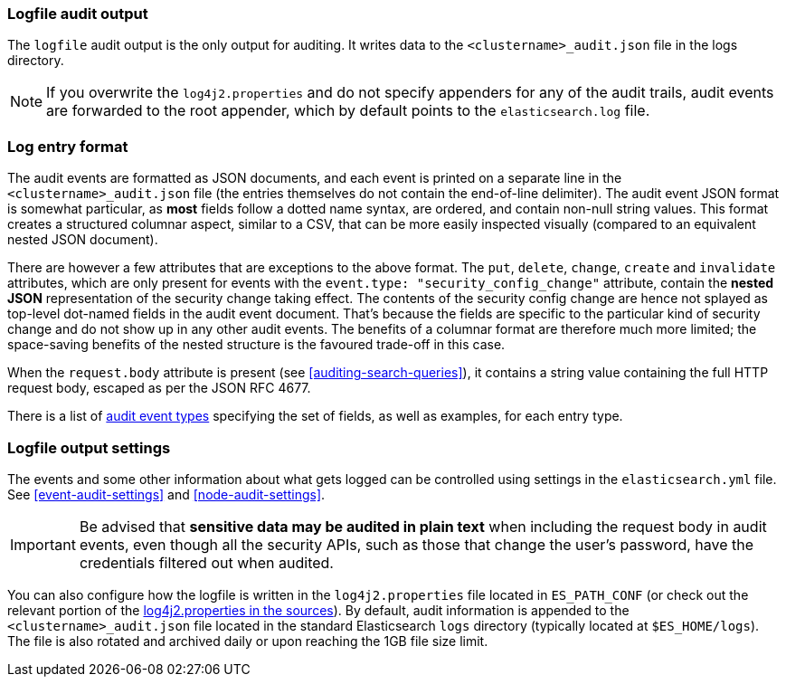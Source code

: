 [role="xpack"]
[[audit-log-output]]
=== Logfile audit output

The `logfile` audit output is the only output for auditing. It writes data to
the `<clustername>_audit.json` file in the logs directory.

NOTE: If you overwrite the `log4j2.properties` and do not specify appenders for
any of the audit trails, audit events are forwarded to the root appender, which
by default points to the `elasticsearch.log` file.

[discrete]
[[audit-log-entry-format]]
=== Log entry format

The audit events are formatted as JSON documents, and each event is printed on a separate
line in the `<clustername>_audit.json` file (the entries themselves do not contain the
end-of-line delimiter).
The audit event JSON format is somewhat particular, as *most* fields follow a dotted
name syntax, are ordered, and contain non-null string values. This format creates a
structured columnar aspect, similar to a CSV, that can be more easily inspected visually
(compared to an equivalent nested JSON document).

There are however a few attributes that are exceptions to the above format. The `put`,
`delete`, `change`, `create` and `invalidate` attributes, which are only present for
events with the `event.type: "security_config_change"` attribute, contain the *nested JSON*
representation of the security change taking effect. The contents of the security config change
are hence not splayed as top-level dot-named fields in the audit event document. That's because
the fields are specific to the particular kind of security change and do not show up in
any other audit events. The benefits of a columnar format are therefore much more limited; the
space-saving benefits of the nested structure is the favoured trade-off in this case.

When the `request.body` attribute is present (see <<auditing-search-queries>>), it contains a
string value containing the full HTTP request body, escaped as per the JSON RFC 4677.

There is a list of <<audit-event-types, audit event types>> specifying the
set of fields, as well as examples, for each entry type.

[discrete]
[[audit-log-settings]]
=== Logfile output settings

The events and some other information about what gets logged can be
controlled using settings in the `elasticsearch.yml` file. See
<<event-audit-settings>> and
<<node-audit-settings>>.

IMPORTANT: Be advised that *sensitive data may be audited in plain text* when including
the request body in audit events, even though all the security APIs, such as those that
change the user’s password, have the credentials filtered out when audited.

You can also configure how the logfile is written in the `log4j2.properties`
file located in `ES_PATH_CONF` (or check out the relevant portion of
the https://github.com/elastic/elasticsearch/blob/{branch}/x-pack/plugin/core/src/main/config/log4j2.properties[log4j2.properties in the sources]).
By default, audit information is appended to the
`<clustername>_audit.json` file located in the standard Elasticsearch `logs` directory
(typically located at `$ES_HOME/logs`).
The file is also rotated and archived daily or upon reaching the 1GB file size limit.
